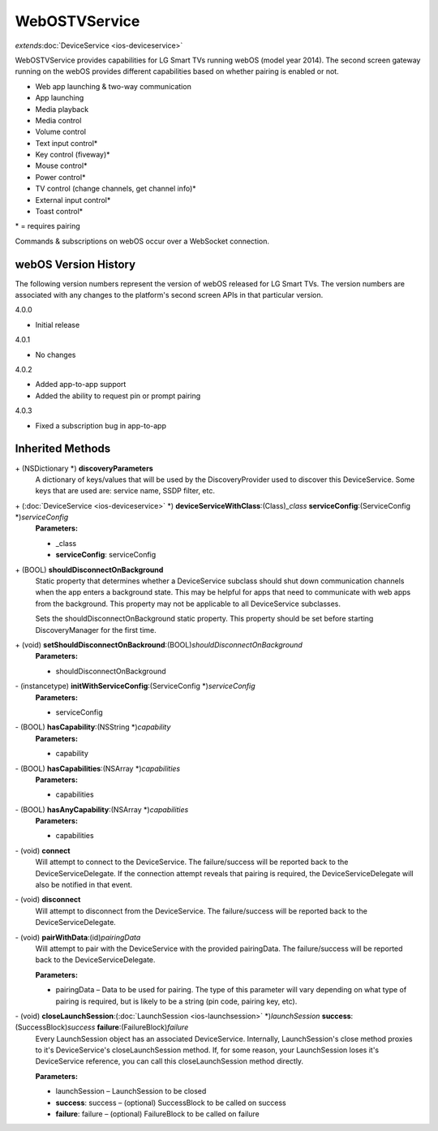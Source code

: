 WebOSTVService
==============

*extends*\ :doc:`DeviceService <ios-deviceservice>`

WebOSTVService provides capabilities for LG Smart TVs running webOS
(model year 2014). The second screen gateway running on the webOS
provides different capabilities based on whether pairing is enabled or
not.

-  Web app launching & two-way communication
-  App launching
-  Media playback
-  Media control
-  Volume control
-  Text input control\*
-  Key control (fiveway)\*
-  Mouse control\*
-  Power control\*
-  TV control (change channels, get channel info)\*
-  External input control\*
-  Toast control\*

\* = requires pairing

Commands & subscriptions on webOS occur over a WebSocket connection.

webOS Version History
---------------------

The following version numbers represent the version of webOS released
for LG Smart TVs. The version numbers are associated with any changes to
the platform's second screen APIs in that particular version.

4.0.0

-  Initial release

4.0.1

-  No changes

4.0.2

-  Added app-to-app support
-  Added the ability to request pin or prompt pairing

4.0.3

-  Fixed a subscription bug in app-to-app

Inherited Methods
-----------------

\+ (NSDictionary \*) **discoveryParameters**
   A dictionary of keys/values that will be used by the
   DiscoveryProvider used to discover this DeviceService. Some keys that
   are used are: service name, SSDP filter, etc.

\+ (:doc:`DeviceService <ios-deviceservice>` \*) **deviceServiceWithClass**:(Class)\ *\_class* **serviceConfig**:(ServiceConfig \*)\ *serviceConfig*
   **Parameters:**

   -  \_class
   -  **serviceConfig**: serviceConfig

\+ (BOOL) **shouldDisconnectOnBackground**
   Static property that determines whether a DeviceService subclass
   should shut down communication channels when the app enters a
   background state. This may be helpful for apps that need to
   communicate with web apps from the background. This property may not
   be applicable to all DeviceService subclasses.

   Sets the shouldDisconnectOnBackground static property. This property
   should be set before starting DiscoveryManager for the first time.

\+ (void) **setShouldDisconnectOnBackround**:(BOOL)\ *shouldDisconnectOnBackground*
   **Parameters:**

   -  shouldDisconnectOnBackground

\- (instancetype) **initWithServiceConfig**:(ServiceConfig \*)\ *serviceConfig*
   **Parameters:**

   -  serviceConfig

\- (BOOL) **hasCapability**:(NSString \*)\ *capability*
   **Parameters:**

   -  capability

\- (BOOL) **hasCapabilities**:(NSArray \*)\ *capabilities*
   **Parameters:**

   -  capabilities

\- (BOOL) **hasAnyCapability**:(NSArray \*)\ *capabilities*
   **Parameters:**

   -  capabilities

\- (void) **connect**
   Will attempt to connect to the DeviceService. The failure/success
   will be reported back to the DeviceServiceDelegate. If the connection
   attempt reveals that pairing is required, the DeviceServiceDelegate
   will also be notified in that event.

\- (void) **disconnect**
   Will attempt to disconnect from the DeviceService. The
   failure/success will be reported back to the DeviceServiceDelegate.

\- (void) **pairWithData**:(id)\ *pairingData*
   Will attempt to pair with the DeviceService with the provided
   pairingData. The failure/success will be reported back to the
   DeviceServiceDelegate.

   **Parameters:**

   -  pairingData – Data to be used for pairing. The type of this parameter will vary
      depending on what type of pairing is required, but is likely to be
      a string (pin code, pairing key, etc).

\- (void) **closeLaunchSession**:(:doc:`LaunchSession <ios-launchsession>` \*)\ *launchSession* **success**:(SuccessBlock)\ *success* **failure**:(FailureBlock)\ *failure*
   Every LaunchSession object has an associated DeviceService.
   Internally, LaunchSession's close method proxies to it's
   DeviceService's closeLaunchSession method. If, for some reason, your
   LaunchSession loses it's DeviceService reference, you can call this
   closeLaunchSession method directly.

   **Parameters:**

   -  launchSession – LaunchSession to be closed

   -  **success**: success – (optional) SuccessBlock to be called on success

   -  **failure**: failure – (optional) FailureBlock to be called on failure
